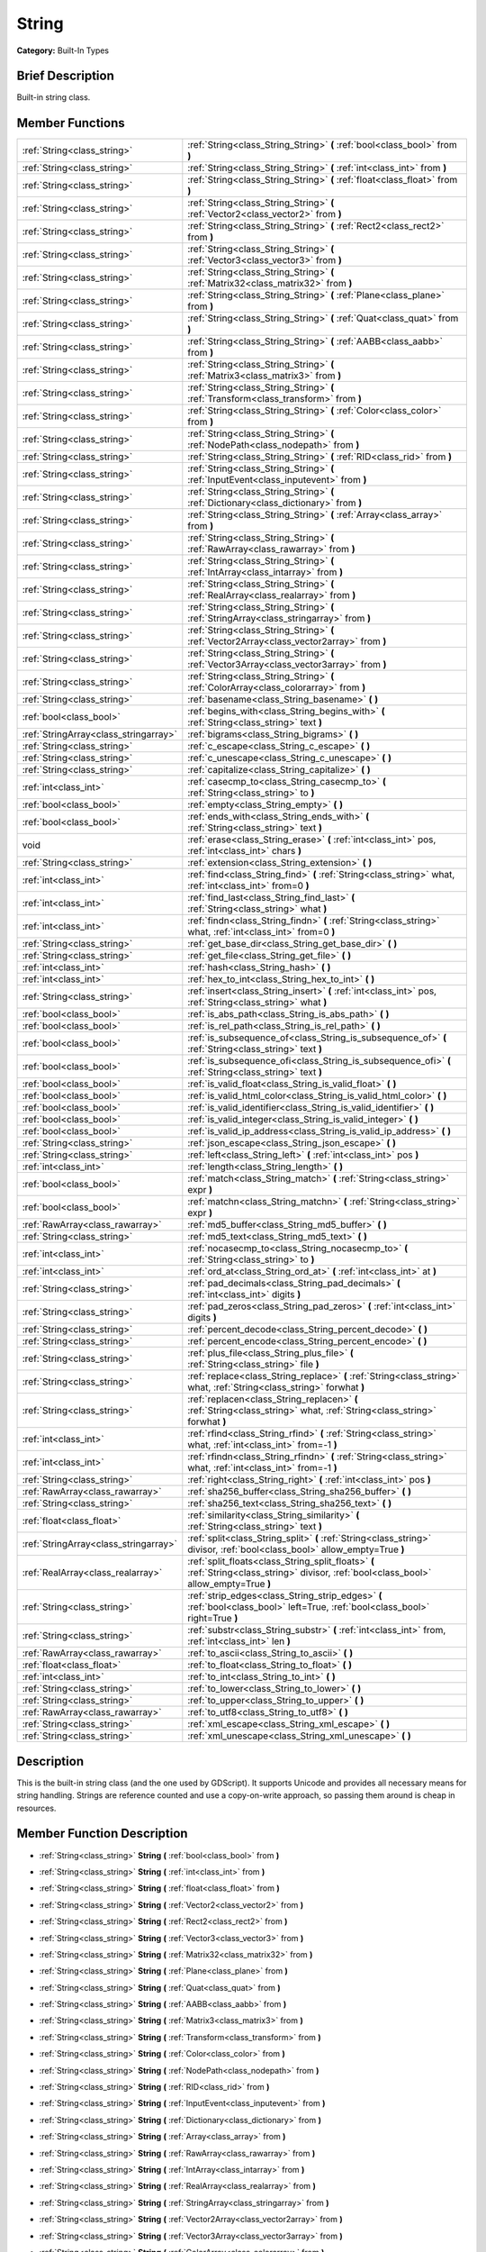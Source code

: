 .. Generated automatically by doc/tools/makerst.py in Godot's source tree.
.. DO NOT EDIT THIS FILE, but the doc/base/classes.xml source instead.

.. _class_String:

String
======

**Category:** Built-In Types

Brief Description
-----------------

Built-in string class.

Member Functions
----------------

+----------------------------------------+--------------------------------------------------------------------------------------------------------------------------------------------+
| :ref:`String<class_string>`            | :ref:`String<class_String_String>`  **(** :ref:`bool<class_bool>` from  **)**                                                              |
+----------------------------------------+--------------------------------------------------------------------------------------------------------------------------------------------+
| :ref:`String<class_string>`            | :ref:`String<class_String_String>`  **(** :ref:`int<class_int>` from  **)**                                                                |
+----------------------------------------+--------------------------------------------------------------------------------------------------------------------------------------------+
| :ref:`String<class_string>`            | :ref:`String<class_String_String>`  **(** :ref:`float<class_float>` from  **)**                                                            |
+----------------------------------------+--------------------------------------------------------------------------------------------------------------------------------------------+
| :ref:`String<class_string>`            | :ref:`String<class_String_String>`  **(** :ref:`Vector2<class_vector2>` from  **)**                                                        |
+----------------------------------------+--------------------------------------------------------------------------------------------------------------------------------------------+
| :ref:`String<class_string>`            | :ref:`String<class_String_String>`  **(** :ref:`Rect2<class_rect2>` from  **)**                                                            |
+----------------------------------------+--------------------------------------------------------------------------------------------------------------------------------------------+
| :ref:`String<class_string>`            | :ref:`String<class_String_String>`  **(** :ref:`Vector3<class_vector3>` from  **)**                                                        |
+----------------------------------------+--------------------------------------------------------------------------------------------------------------------------------------------+
| :ref:`String<class_string>`            | :ref:`String<class_String_String>`  **(** :ref:`Matrix32<class_matrix32>` from  **)**                                                      |
+----------------------------------------+--------------------------------------------------------------------------------------------------------------------------------------------+
| :ref:`String<class_string>`            | :ref:`String<class_String_String>`  **(** :ref:`Plane<class_plane>` from  **)**                                                            |
+----------------------------------------+--------------------------------------------------------------------------------------------------------------------------------------------+
| :ref:`String<class_string>`            | :ref:`String<class_String_String>`  **(** :ref:`Quat<class_quat>` from  **)**                                                              |
+----------------------------------------+--------------------------------------------------------------------------------------------------------------------------------------------+
| :ref:`String<class_string>`            | :ref:`String<class_String_String>`  **(** :ref:`AABB<class_aabb>` from  **)**                                                              |
+----------------------------------------+--------------------------------------------------------------------------------------------------------------------------------------------+
| :ref:`String<class_string>`            | :ref:`String<class_String_String>`  **(** :ref:`Matrix3<class_matrix3>` from  **)**                                                        |
+----------------------------------------+--------------------------------------------------------------------------------------------------------------------------------------------+
| :ref:`String<class_string>`            | :ref:`String<class_String_String>`  **(** :ref:`Transform<class_transform>` from  **)**                                                    |
+----------------------------------------+--------------------------------------------------------------------------------------------------------------------------------------------+
| :ref:`String<class_string>`            | :ref:`String<class_String_String>`  **(** :ref:`Color<class_color>` from  **)**                                                            |
+----------------------------------------+--------------------------------------------------------------------------------------------------------------------------------------------+
| :ref:`String<class_string>`            | :ref:`String<class_String_String>`  **(** :ref:`NodePath<class_nodepath>` from  **)**                                                      |
+----------------------------------------+--------------------------------------------------------------------------------------------------------------------------------------------+
| :ref:`String<class_string>`            | :ref:`String<class_String_String>`  **(** :ref:`RID<class_rid>` from  **)**                                                                |
+----------------------------------------+--------------------------------------------------------------------------------------------------------------------------------------------+
| :ref:`String<class_string>`            | :ref:`String<class_String_String>`  **(** :ref:`InputEvent<class_inputevent>` from  **)**                                                  |
+----------------------------------------+--------------------------------------------------------------------------------------------------------------------------------------------+
| :ref:`String<class_string>`            | :ref:`String<class_String_String>`  **(** :ref:`Dictionary<class_dictionary>` from  **)**                                                  |
+----------------------------------------+--------------------------------------------------------------------------------------------------------------------------------------------+
| :ref:`String<class_string>`            | :ref:`String<class_String_String>`  **(** :ref:`Array<class_array>` from  **)**                                                            |
+----------------------------------------+--------------------------------------------------------------------------------------------------------------------------------------------+
| :ref:`String<class_string>`            | :ref:`String<class_String_String>`  **(** :ref:`RawArray<class_rawarray>` from  **)**                                                      |
+----------------------------------------+--------------------------------------------------------------------------------------------------------------------------------------------+
| :ref:`String<class_string>`            | :ref:`String<class_String_String>`  **(** :ref:`IntArray<class_intarray>` from  **)**                                                      |
+----------------------------------------+--------------------------------------------------------------------------------------------------------------------------------------------+
| :ref:`String<class_string>`            | :ref:`String<class_String_String>`  **(** :ref:`RealArray<class_realarray>` from  **)**                                                    |
+----------------------------------------+--------------------------------------------------------------------------------------------------------------------------------------------+
| :ref:`String<class_string>`            | :ref:`String<class_String_String>`  **(** :ref:`StringArray<class_stringarray>` from  **)**                                                |
+----------------------------------------+--------------------------------------------------------------------------------------------------------------------------------------------+
| :ref:`String<class_string>`            | :ref:`String<class_String_String>`  **(** :ref:`Vector2Array<class_vector2array>` from  **)**                                              |
+----------------------------------------+--------------------------------------------------------------------------------------------------------------------------------------------+
| :ref:`String<class_string>`            | :ref:`String<class_String_String>`  **(** :ref:`Vector3Array<class_vector3array>` from  **)**                                              |
+----------------------------------------+--------------------------------------------------------------------------------------------------------------------------------------------+
| :ref:`String<class_string>`            | :ref:`String<class_String_String>`  **(** :ref:`ColorArray<class_colorarray>` from  **)**                                                  |
+----------------------------------------+--------------------------------------------------------------------------------------------------------------------------------------------+
| :ref:`String<class_string>`            | :ref:`basename<class_String_basename>`  **(** **)**                                                                                        |
+----------------------------------------+--------------------------------------------------------------------------------------------------------------------------------------------+
| :ref:`bool<class_bool>`                | :ref:`begins_with<class_String_begins_with>`  **(** :ref:`String<class_string>` text  **)**                                                |
+----------------------------------------+--------------------------------------------------------------------------------------------------------------------------------------------+
| :ref:`StringArray<class_stringarray>`  | :ref:`bigrams<class_String_bigrams>`  **(** **)**                                                                                          |
+----------------------------------------+--------------------------------------------------------------------------------------------------------------------------------------------+
| :ref:`String<class_string>`            | :ref:`c_escape<class_String_c_escape>`  **(** **)**                                                                                        |
+----------------------------------------+--------------------------------------------------------------------------------------------------------------------------------------------+
| :ref:`String<class_string>`            | :ref:`c_unescape<class_String_c_unescape>`  **(** **)**                                                                                    |
+----------------------------------------+--------------------------------------------------------------------------------------------------------------------------------------------+
| :ref:`String<class_string>`            | :ref:`capitalize<class_String_capitalize>`  **(** **)**                                                                                    |
+----------------------------------------+--------------------------------------------------------------------------------------------------------------------------------------------+
| :ref:`int<class_int>`                  | :ref:`casecmp_to<class_String_casecmp_to>`  **(** :ref:`String<class_string>` to  **)**                                                    |
+----------------------------------------+--------------------------------------------------------------------------------------------------------------------------------------------+
| :ref:`bool<class_bool>`                | :ref:`empty<class_String_empty>`  **(** **)**                                                                                              |
+----------------------------------------+--------------------------------------------------------------------------------------------------------------------------------------------+
| :ref:`bool<class_bool>`                | :ref:`ends_with<class_String_ends_with>`  **(** :ref:`String<class_string>` text  **)**                                                    |
+----------------------------------------+--------------------------------------------------------------------------------------------------------------------------------------------+
| void                                   | :ref:`erase<class_String_erase>`  **(** :ref:`int<class_int>` pos, :ref:`int<class_int>` chars  **)**                                      |
+----------------------------------------+--------------------------------------------------------------------------------------------------------------------------------------------+
| :ref:`String<class_string>`            | :ref:`extension<class_String_extension>`  **(** **)**                                                                                      |
+----------------------------------------+--------------------------------------------------------------------------------------------------------------------------------------------+
| :ref:`int<class_int>`                  | :ref:`find<class_String_find>`  **(** :ref:`String<class_string>` what, :ref:`int<class_int>` from=0  **)**                                |
+----------------------------------------+--------------------------------------------------------------------------------------------------------------------------------------------+
| :ref:`int<class_int>`                  | :ref:`find_last<class_String_find_last>`  **(** :ref:`String<class_string>` what  **)**                                                    |
+----------------------------------------+--------------------------------------------------------------------------------------------------------------------------------------------+
| :ref:`int<class_int>`                  | :ref:`findn<class_String_findn>`  **(** :ref:`String<class_string>` what, :ref:`int<class_int>` from=0  **)**                              |
+----------------------------------------+--------------------------------------------------------------------------------------------------------------------------------------------+
| :ref:`String<class_string>`            | :ref:`get_base_dir<class_String_get_base_dir>`  **(** **)**                                                                                |
+----------------------------------------+--------------------------------------------------------------------------------------------------------------------------------------------+
| :ref:`String<class_string>`            | :ref:`get_file<class_String_get_file>`  **(** **)**                                                                                        |
+----------------------------------------+--------------------------------------------------------------------------------------------------------------------------------------------+
| :ref:`int<class_int>`                  | :ref:`hash<class_String_hash>`  **(** **)**                                                                                                |
+----------------------------------------+--------------------------------------------------------------------------------------------------------------------------------------------+
| :ref:`int<class_int>`                  | :ref:`hex_to_int<class_String_hex_to_int>`  **(** **)**                                                                                    |
+----------------------------------------+--------------------------------------------------------------------------------------------------------------------------------------------+
| :ref:`String<class_string>`            | :ref:`insert<class_String_insert>`  **(** :ref:`int<class_int>` pos, :ref:`String<class_string>` what  **)**                               |
+----------------------------------------+--------------------------------------------------------------------------------------------------------------------------------------------+
| :ref:`bool<class_bool>`                | :ref:`is_abs_path<class_String_is_abs_path>`  **(** **)**                                                                                  |
+----------------------------------------+--------------------------------------------------------------------------------------------------------------------------------------------+
| :ref:`bool<class_bool>`                | :ref:`is_rel_path<class_String_is_rel_path>`  **(** **)**                                                                                  |
+----------------------------------------+--------------------------------------------------------------------------------------------------------------------------------------------+
| :ref:`bool<class_bool>`                | :ref:`is_subsequence_of<class_String_is_subsequence_of>`  **(** :ref:`String<class_string>` text  **)**                                    |
+----------------------------------------+--------------------------------------------------------------------------------------------------------------------------------------------+
| :ref:`bool<class_bool>`                | :ref:`is_subsequence_ofi<class_String_is_subsequence_ofi>`  **(** :ref:`String<class_string>` text  **)**                                  |
+----------------------------------------+--------------------------------------------------------------------------------------------------------------------------------------------+
| :ref:`bool<class_bool>`                | :ref:`is_valid_float<class_String_is_valid_float>`  **(** **)**                                                                            |
+----------------------------------------+--------------------------------------------------------------------------------------------------------------------------------------------+
| :ref:`bool<class_bool>`                | :ref:`is_valid_html_color<class_String_is_valid_html_color>`  **(** **)**                                                                  |
+----------------------------------------+--------------------------------------------------------------------------------------------------------------------------------------------+
| :ref:`bool<class_bool>`                | :ref:`is_valid_identifier<class_String_is_valid_identifier>`  **(** **)**                                                                  |
+----------------------------------------+--------------------------------------------------------------------------------------------------------------------------------------------+
| :ref:`bool<class_bool>`                | :ref:`is_valid_integer<class_String_is_valid_integer>`  **(** **)**                                                                        |
+----------------------------------------+--------------------------------------------------------------------------------------------------------------------------------------------+
| :ref:`bool<class_bool>`                | :ref:`is_valid_ip_address<class_String_is_valid_ip_address>`  **(** **)**                                                                  |
+----------------------------------------+--------------------------------------------------------------------------------------------------------------------------------------------+
| :ref:`String<class_string>`            | :ref:`json_escape<class_String_json_escape>`  **(** **)**                                                                                  |
+----------------------------------------+--------------------------------------------------------------------------------------------------------------------------------------------+
| :ref:`String<class_string>`            | :ref:`left<class_String_left>`  **(** :ref:`int<class_int>` pos  **)**                                                                     |
+----------------------------------------+--------------------------------------------------------------------------------------------------------------------------------------------+
| :ref:`int<class_int>`                  | :ref:`length<class_String_length>`  **(** **)**                                                                                            |
+----------------------------------------+--------------------------------------------------------------------------------------------------------------------------------------------+
| :ref:`bool<class_bool>`                | :ref:`match<class_String_match>`  **(** :ref:`String<class_string>` expr  **)**                                                            |
+----------------------------------------+--------------------------------------------------------------------------------------------------------------------------------------------+
| :ref:`bool<class_bool>`                | :ref:`matchn<class_String_matchn>`  **(** :ref:`String<class_string>` expr  **)**                                                          |
+----------------------------------------+--------------------------------------------------------------------------------------------------------------------------------------------+
| :ref:`RawArray<class_rawarray>`        | :ref:`md5_buffer<class_String_md5_buffer>`  **(** **)**                                                                                    |
+----------------------------------------+--------------------------------------------------------------------------------------------------------------------------------------------+
| :ref:`String<class_string>`            | :ref:`md5_text<class_String_md5_text>`  **(** **)**                                                                                        |
+----------------------------------------+--------------------------------------------------------------------------------------------------------------------------------------------+
| :ref:`int<class_int>`                  | :ref:`nocasecmp_to<class_String_nocasecmp_to>`  **(** :ref:`String<class_string>` to  **)**                                                |
+----------------------------------------+--------------------------------------------------------------------------------------------------------------------------------------------+
| :ref:`int<class_int>`                  | :ref:`ord_at<class_String_ord_at>`  **(** :ref:`int<class_int>` at  **)**                                                                  |
+----------------------------------------+--------------------------------------------------------------------------------------------------------------------------------------------+
| :ref:`String<class_string>`            | :ref:`pad_decimals<class_String_pad_decimals>`  **(** :ref:`int<class_int>` digits  **)**                                                  |
+----------------------------------------+--------------------------------------------------------------------------------------------------------------------------------------------+
| :ref:`String<class_string>`            | :ref:`pad_zeros<class_String_pad_zeros>`  **(** :ref:`int<class_int>` digits  **)**                                                        |
+----------------------------------------+--------------------------------------------------------------------------------------------------------------------------------------------+
| :ref:`String<class_string>`            | :ref:`percent_decode<class_String_percent_decode>`  **(** **)**                                                                            |
+----------------------------------------+--------------------------------------------------------------------------------------------------------------------------------------------+
| :ref:`String<class_string>`            | :ref:`percent_encode<class_String_percent_encode>`  **(** **)**                                                                            |
+----------------------------------------+--------------------------------------------------------------------------------------------------------------------------------------------+
| :ref:`String<class_string>`            | :ref:`plus_file<class_String_plus_file>`  **(** :ref:`String<class_string>` file  **)**                                                    |
+----------------------------------------+--------------------------------------------------------------------------------------------------------------------------------------------+
| :ref:`String<class_string>`            | :ref:`replace<class_String_replace>`  **(** :ref:`String<class_string>` what, :ref:`String<class_string>` forwhat  **)**                   |
+----------------------------------------+--------------------------------------------------------------------------------------------------------------------------------------------+
| :ref:`String<class_string>`            | :ref:`replacen<class_String_replacen>`  **(** :ref:`String<class_string>` what, :ref:`String<class_string>` forwhat  **)**                 |
+----------------------------------------+--------------------------------------------------------------------------------------------------------------------------------------------+
| :ref:`int<class_int>`                  | :ref:`rfind<class_String_rfind>`  **(** :ref:`String<class_string>` what, :ref:`int<class_int>` from=-1  **)**                             |
+----------------------------------------+--------------------------------------------------------------------------------------------------------------------------------------------+
| :ref:`int<class_int>`                  | :ref:`rfindn<class_String_rfindn>`  **(** :ref:`String<class_string>` what, :ref:`int<class_int>` from=-1  **)**                           |
+----------------------------------------+--------------------------------------------------------------------------------------------------------------------------------------------+
| :ref:`String<class_string>`            | :ref:`right<class_String_right>`  **(** :ref:`int<class_int>` pos  **)**                                                                   |
+----------------------------------------+--------------------------------------------------------------------------------------------------------------------------------------------+
| :ref:`RawArray<class_rawarray>`        | :ref:`sha256_buffer<class_String_sha256_buffer>`  **(** **)**                                                                              |
+----------------------------------------+--------------------------------------------------------------------------------------------------------------------------------------------+
| :ref:`String<class_string>`            | :ref:`sha256_text<class_String_sha256_text>`  **(** **)**                                                                                  |
+----------------------------------------+--------------------------------------------------------------------------------------------------------------------------------------------+
| :ref:`float<class_float>`              | :ref:`similarity<class_String_similarity>`  **(** :ref:`String<class_string>` text  **)**                                                  |
+----------------------------------------+--------------------------------------------------------------------------------------------------------------------------------------------+
| :ref:`StringArray<class_stringarray>`  | :ref:`split<class_String_split>`  **(** :ref:`String<class_string>` divisor, :ref:`bool<class_bool>` allow_empty=True  **)**               |
+----------------------------------------+--------------------------------------------------------------------------------------------------------------------------------------------+
| :ref:`RealArray<class_realarray>`      | :ref:`split_floats<class_String_split_floats>`  **(** :ref:`String<class_string>` divisor, :ref:`bool<class_bool>` allow_empty=True  **)** |
+----------------------------------------+--------------------------------------------------------------------------------------------------------------------------------------------+
| :ref:`String<class_string>`            | :ref:`strip_edges<class_String_strip_edges>`  **(** :ref:`bool<class_bool>` left=True, :ref:`bool<class_bool>` right=True  **)**           |
+----------------------------------------+--------------------------------------------------------------------------------------------------------------------------------------------+
| :ref:`String<class_string>`            | :ref:`substr<class_String_substr>`  **(** :ref:`int<class_int>` from, :ref:`int<class_int>` len  **)**                                     |
+----------------------------------------+--------------------------------------------------------------------------------------------------------------------------------------------+
| :ref:`RawArray<class_rawarray>`        | :ref:`to_ascii<class_String_to_ascii>`  **(** **)**                                                                                        |
+----------------------------------------+--------------------------------------------------------------------------------------------------------------------------------------------+
| :ref:`float<class_float>`              | :ref:`to_float<class_String_to_float>`  **(** **)**                                                                                        |
+----------------------------------------+--------------------------------------------------------------------------------------------------------------------------------------------+
| :ref:`int<class_int>`                  | :ref:`to_int<class_String_to_int>`  **(** **)**                                                                                            |
+----------------------------------------+--------------------------------------------------------------------------------------------------------------------------------------------+
| :ref:`String<class_string>`            | :ref:`to_lower<class_String_to_lower>`  **(** **)**                                                                                        |
+----------------------------------------+--------------------------------------------------------------------------------------------------------------------------------------------+
| :ref:`String<class_string>`            | :ref:`to_upper<class_String_to_upper>`  **(** **)**                                                                                        |
+----------------------------------------+--------------------------------------------------------------------------------------------------------------------------------------------+
| :ref:`RawArray<class_rawarray>`        | :ref:`to_utf8<class_String_to_utf8>`  **(** **)**                                                                                          |
+----------------------------------------+--------------------------------------------------------------------------------------------------------------------------------------------+
| :ref:`String<class_string>`            | :ref:`xml_escape<class_String_xml_escape>`  **(** **)**                                                                                    |
+----------------------------------------+--------------------------------------------------------------------------------------------------------------------------------------------+
| :ref:`String<class_string>`            | :ref:`xml_unescape<class_String_xml_unescape>`  **(** **)**                                                                                |
+----------------------------------------+--------------------------------------------------------------------------------------------------------------------------------------------+

Description
-----------

This is the built-in string class (and the one used by GDScript). It supports Unicode and provides all necessary means for string handling. Strings are reference counted and use a copy-on-write approach, so passing them around is cheap in resources.

Member Function Description
---------------------------

.. _class_String_String:

- :ref:`String<class_string>`  **String**  **(** :ref:`bool<class_bool>` from  **)**

.. _class_String_String:

- :ref:`String<class_string>`  **String**  **(** :ref:`int<class_int>` from  **)**

.. _class_String_String:

- :ref:`String<class_string>`  **String**  **(** :ref:`float<class_float>` from  **)**

.. _class_String_String:

- :ref:`String<class_string>`  **String**  **(** :ref:`Vector2<class_vector2>` from  **)**

.. _class_String_String:

- :ref:`String<class_string>`  **String**  **(** :ref:`Rect2<class_rect2>` from  **)**

.. _class_String_String:

- :ref:`String<class_string>`  **String**  **(** :ref:`Vector3<class_vector3>` from  **)**

.. _class_String_String:

- :ref:`String<class_string>`  **String**  **(** :ref:`Matrix32<class_matrix32>` from  **)**

.. _class_String_String:

- :ref:`String<class_string>`  **String**  **(** :ref:`Plane<class_plane>` from  **)**

.. _class_String_String:

- :ref:`String<class_string>`  **String**  **(** :ref:`Quat<class_quat>` from  **)**

.. _class_String_String:

- :ref:`String<class_string>`  **String**  **(** :ref:`AABB<class_aabb>` from  **)**

.. _class_String_String:

- :ref:`String<class_string>`  **String**  **(** :ref:`Matrix3<class_matrix3>` from  **)**

.. _class_String_String:

- :ref:`String<class_string>`  **String**  **(** :ref:`Transform<class_transform>` from  **)**

.. _class_String_String:

- :ref:`String<class_string>`  **String**  **(** :ref:`Color<class_color>` from  **)**

.. _class_String_String:

- :ref:`String<class_string>`  **String**  **(** :ref:`NodePath<class_nodepath>` from  **)**

.. _class_String_String:

- :ref:`String<class_string>`  **String**  **(** :ref:`RID<class_rid>` from  **)**

.. _class_String_String:

- :ref:`String<class_string>`  **String**  **(** :ref:`InputEvent<class_inputevent>` from  **)**

.. _class_String_String:

- :ref:`String<class_string>`  **String**  **(** :ref:`Dictionary<class_dictionary>` from  **)**

.. _class_String_String:

- :ref:`String<class_string>`  **String**  **(** :ref:`Array<class_array>` from  **)**

.. _class_String_String:

- :ref:`String<class_string>`  **String**  **(** :ref:`RawArray<class_rawarray>` from  **)**

.. _class_String_String:

- :ref:`String<class_string>`  **String**  **(** :ref:`IntArray<class_intarray>` from  **)**

.. _class_String_String:

- :ref:`String<class_string>`  **String**  **(** :ref:`RealArray<class_realarray>` from  **)**

.. _class_String_String:

- :ref:`String<class_string>`  **String**  **(** :ref:`StringArray<class_stringarray>` from  **)**

.. _class_String_String:

- :ref:`String<class_string>`  **String**  **(** :ref:`Vector2Array<class_vector2array>` from  **)**

.. _class_String_String:

- :ref:`String<class_string>`  **String**  **(** :ref:`Vector3Array<class_vector3array>` from  **)**

.. _class_String_String:

- :ref:`String<class_string>`  **String**  **(** :ref:`ColorArray<class_colorarray>` from  **)**

.. _class_String_basename:

- :ref:`String<class_string>`  **basename**  **(** **)**

If the string is a path to a file, return the path to the file without the extension.

.. _class_String_begins_with:

- :ref:`bool<class_bool>`  **begins_with**  **(** :ref:`String<class_string>` text  **)**

Return true if the strings begins with the given string.

.. _class_String_bigrams:

- :ref:`StringArray<class_stringarray>`  **bigrams**  **(** **)**

Return the bigrams (pairs of consecutive letters) of this string.

.. _class_String_c_escape:

- :ref:`String<class_string>`  **c_escape**  **(** **)**

Return a copy of the string with special characters escaped using the C language standard.

.. _class_String_c_unescape:

- :ref:`String<class_string>`  **c_unescape**  **(** **)**

Return a copy of the string with escaped characters replaced by their meanings according to the C language standard.

.. _class_String_capitalize:

- :ref:`String<class_string>`  **capitalize**  **(** **)**

Change the case of some letters. Replace underscores with spaces, convert all letters to lowercase then capitalize first and every letter following the space character. For ``capitalize camelCase mixed_with_underscores`` it will return ``Capitalize Camelcase Mixed With Underscores``.

.. _class_String_casecmp_to:

- :ref:`int<class_int>`  **casecmp_to**  **(** :ref:`String<class_string>` to  **)**

Perform a case-sensitive comparison to another string, return -1 if less, 0 if equal and +1 if greater.

.. _class_String_empty:

- :ref:`bool<class_bool>`  **empty**  **(** **)**

Return true if the string is empty.

.. _class_String_ends_with:

- :ref:`bool<class_bool>`  **ends_with**  **(** :ref:`String<class_string>` text  **)**

Return true if the strings ends with the given string.

.. _class_String_erase:

- void  **erase**  **(** :ref:`int<class_int>` pos, :ref:`int<class_int>` chars  **)**

Erase ``chars`` characters from the string starting from ``pos``.

.. _class_String_extension:

- :ref:`String<class_string>`  **extension**  **(** **)**

If the string is a path to a file, return the extension.

.. _class_String_find:

- :ref:`int<class_int>`  **find**  **(** :ref:`String<class_string>` what, :ref:`int<class_int>` from=0  **)**

Find the first occurrence of a substring, return the starting position of the substring or -1 if not found. Optionally, the initial search index can be passed.

.. _class_String_find_last:

- :ref:`int<class_int>`  **find_last**  **(** :ref:`String<class_string>` what  **)**

Find the last occurrence of a substring, return the starting position of the substring or -1 if not found. Optionally, the initial search index can be passed.

.. _class_String_findn:

- :ref:`int<class_int>`  **findn**  **(** :ref:`String<class_string>` what, :ref:`int<class_int>` from=0  **)**

Find the first occurrence of a substring but search as case-insensitive, return the starting position of the substring or -1 if not found. Optionally, the initial search index can be passed.

.. _class_String_get_base_dir:

- :ref:`String<class_string>`  **get_base_dir**  **(** **)**

If the string is a path to a file, return the base directory.

.. _class_String_get_file:

- :ref:`String<class_string>`  **get_file**  **(** **)**

If the string is a path to a file, return the file and ignore the base directory.

.. _class_String_hash:

- :ref:`int<class_int>`  **hash**  **(** **)**

Hash the string and return a 32 bits integer.

.. _class_String_hex_to_int:

- :ref:`int<class_int>`  **hex_to_int**  **(** **)**

Convert a string containing an hexadecimal number into an int.

.. _class_String_insert:

- :ref:`String<class_string>`  **insert**  **(** :ref:`int<class_int>` pos, :ref:`String<class_string>` what  **)**

Insert a substring at a given position.

.. _class_String_is_abs_path:

- :ref:`bool<class_bool>`  **is_abs_path**  **(** **)**

If the string is a path to a file or directory, return true if the path is absolute.

.. _class_String_is_rel_path:

- :ref:`bool<class_bool>`  **is_rel_path**  **(** **)**

If the string is a path to a file or directory, return true if the path is relative.

.. _class_String_is_subsequence_of:

- :ref:`bool<class_bool>`  **is_subsequence_of**  **(** :ref:`String<class_string>` text  **)**

Check whether this string is a subsequence of the given string.

.. _class_String_is_subsequence_ofi:

- :ref:`bool<class_bool>`  **is_subsequence_ofi**  **(** :ref:`String<class_string>` text  **)**

Check whether this string is a subsequence of the given string, without considering case.

.. _class_String_is_valid_float:

- :ref:`bool<class_bool>`  **is_valid_float**  **(** **)**

Check whether the string contains a valid float.

.. _class_String_is_valid_html_color:

- :ref:`bool<class_bool>`  **is_valid_html_color**  **(** **)**

Check whether the string contains a valid color in HTML notation.

.. _class_String_is_valid_identifier:

- :ref:`bool<class_bool>`  **is_valid_identifier**  **(** **)**

Check whether the string is a valid identifier. As is common in programming languages, a valid identifier may contain only letters, digits and underscores (\_) and the first character may not be a digit.

.. _class_String_is_valid_integer:

- :ref:`bool<class_bool>`  **is_valid_integer**  **(** **)**

Check whether the string contains a valid integer.

.. _class_String_is_valid_ip_address:

- :ref:`bool<class_bool>`  **is_valid_ip_address**  **(** **)**

Check whether the string contains a valid IP address.

.. _class_String_json_escape:

- :ref:`String<class_string>`  **json_escape**  **(** **)**

Return a copy of the string with special characters escaped using the JSON standard.

.. _class_String_left:

- :ref:`String<class_string>`  **left**  **(** :ref:`int<class_int>` pos  **)**

Return an amount of characters from the left of the string.

.. _class_String_length:

- :ref:`int<class_int>`  **length**  **(** **)**

Return the length of the string in characters.

.. _class_String_match:

- :ref:`bool<class_bool>`  **match**  **(** :ref:`String<class_string>` expr  **)**

Do a simple expression match, where '\*' matches zero or more arbitrary characters and '?' matches any single character except '.'.

.. _class_String_matchn:

- :ref:`bool<class_bool>`  **matchn**  **(** :ref:`String<class_string>` expr  **)**

Do a simple case insensitive expression match, using ? and \* wildcards (see :ref:`match<class_String_match>`).

.. _class_String_md5_buffer:

- :ref:`RawArray<class_rawarray>`  **md5_buffer**  **(** **)**

Return the MD5 hash of the string as an array of bytes.

.. _class_String_md5_text:

- :ref:`String<class_string>`  **md5_text**  **(** **)**

Return the MD5 hash of the string as a string.

.. _class_String_nocasecmp_to:

- :ref:`int<class_int>`  **nocasecmp_to**  **(** :ref:`String<class_string>` to  **)**

Perform a case-insensitive comparison to another string, return -1 if less, 0 if equal and +1 if greater.

.. _class_String_ord_at:

- :ref:`int<class_int>`  **ord_at**  **(** :ref:`int<class_int>` at  **)**

Return the character code at position ``at``.

.. _class_String_pad_decimals:

- :ref:`String<class_string>`  **pad_decimals**  **(** :ref:`int<class_int>` digits  **)**

Format a number to have an exact number of ``digits`` after the decimal point.

.. _class_String_pad_zeros:

- :ref:`String<class_string>`  **pad_zeros**  **(** :ref:`int<class_int>` digits  **)**

Format a number to have an exact number of ``digits`` before the decimal point.

.. _class_String_percent_decode:

- :ref:`String<class_string>`  **percent_decode**  **(** **)**

Decode a percent-encoded string. See :ref:`percent_encode<class_String_percent_encode>`.

.. _class_String_percent_encode:

- :ref:`String<class_string>`  **percent_encode**  **(** **)**

Percent-encode a string. This is meant to encode parameters in a URL when sending a HTTP GET request and bodies of form-urlencoded POST request.

.. _class_String_plus_file:

- :ref:`String<class_string>`  **plus_file**  **(** :ref:`String<class_string>` file  **)**

If the string is a path, this concatenates ``file`` at the end of the string as a subpath. E.g. ``"this/is".plus_file("path") == "this/is/path"``.

.. _class_String_replace:

- :ref:`String<class_string>`  **replace**  **(** :ref:`String<class_string>` what, :ref:`String<class_string>` forwhat  **)**

Replace occurrences of a substring for different ones inside the string.

.. _class_String_replacen:

- :ref:`String<class_string>`  **replacen**  **(** :ref:`String<class_string>` what, :ref:`String<class_string>` forwhat  **)**

Replace occurrences of a substring for different ones inside the string, but search case-insensitive.

.. _class_String_rfind:

- :ref:`int<class_int>`  **rfind**  **(** :ref:`String<class_string>` what, :ref:`int<class_int>` from=-1  **)**

Perform a search for a substring, but start from the end of the string instead of the beginning.

.. _class_String_rfindn:

- :ref:`int<class_int>`  **rfindn**  **(** :ref:`String<class_string>` what, :ref:`int<class_int>` from=-1  **)**

Perform a search for a substring, but start from the end of the string instead of the beginning. Also search case-insensitive.

.. _class_String_right:

- :ref:`String<class_string>`  **right**  **(** :ref:`int<class_int>` pos  **)**

Return the right side of the string from a given position.

.. _class_String_sha256_buffer:

- :ref:`RawArray<class_rawarray>`  **sha256_buffer**  **(** **)**

.. _class_String_sha256_text:

- :ref:`String<class_string>`  **sha256_text**  **(** **)**

Return the SHA-256 hash of the string as a string.

.. _class_String_similarity:

- :ref:`float<class_float>`  **similarity**  **(** :ref:`String<class_string>` text  **)**

Return the similarity index of the text compared to this string. 1 means totally similar and 0 means totally dissimilar.

.. _class_String_split:

- :ref:`StringArray<class_stringarray>`  **split**  **(** :ref:`String<class_string>` divisor, :ref:`bool<class_bool>` allow_empty=True  **)**

Split the string by a divisor string, return an array of the substrings. Example "One,Two,Three" will return :ref:`"One","Two","Three"<class_"one","two","three">` if split by ",".

.. _class_String_split_floats:

- :ref:`RealArray<class_realarray>`  **split_floats**  **(** :ref:`String<class_string>` divisor, :ref:`bool<class_bool>` allow_empty=True  **)**

Split the string in floats by using a divisor string, return an array of the substrings. Example "1,2.5,3" will return :ref:`1,2.5,3<class_1,2.5,3>` if split by ",".

.. _class_String_strip_edges:

- :ref:`String<class_string>`  **strip_edges**  **(** :ref:`bool<class_bool>` left=True, :ref:`bool<class_bool>` right=True  **)**

Return a copy of the string stripped of any non-printable character at the beginning and the end. The optional arguments are used to toggle stripping on the left and right edges respectively.

.. _class_String_substr:

- :ref:`String<class_string>`  **substr**  **(** :ref:`int<class_int>` from, :ref:`int<class_int>` len  **)**

Return part of the string from the position ``from``, with length ``len``.

.. _class_String_to_ascii:

- :ref:`RawArray<class_rawarray>`  **to_ascii**  **(** **)**

Convert the String (which is a character array) to RawArray (which is an array of bytes). The conversion is speeded up in comparison to to_utf8() with the assumption that all the characters the String contains are only ASCII characters.

.. _class_String_to_float:

- :ref:`float<class_float>`  **to_float**  **(** **)**

Convert a string, containing a decimal number, into a ``float``.

.. _class_String_to_int:

- :ref:`int<class_int>`  **to_int**  **(** **)**

Convert a string, containing an integer number, into an ``int``.

.. _class_String_to_lower:

- :ref:`String<class_string>`  **to_lower**  **(** **)**

Return the string converted to lowercase.

.. _class_String_to_upper:

- :ref:`String<class_string>`  **to_upper**  **(** **)**

Return the string converted to uppercase.

.. _class_String_to_utf8:

- :ref:`RawArray<class_rawarray>`  **to_utf8**  **(** **)**

Convert the String (which is an array of characters) to RawArray (which is an array of bytes). The conversion is a bit slower than to_ascii(), but supports all UTF-8 characters. Therefore, you should prefer this function over to_ascii().

.. _class_String_xml_escape:

- :ref:`String<class_string>`  **xml_escape**  **(** **)**

Return a copy of the string with special characters escaped using the XML standard.

.. _class_String_xml_unescape:

- :ref:`String<class_string>`  **xml_unescape**  **(** **)**

Return a copy of the string with escaped characters replaced by their meanings according to the XML standard.


